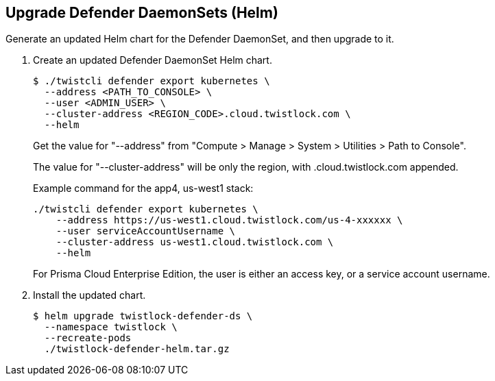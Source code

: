 :topic_type: task

[.task]
[#upgrade-defender-daemonsets-helm]
== Upgrade Defender DaemonSets (Helm)

Generate an updated Helm chart for the Defender DaemonSet, and then upgrade to it.

[.procedure]
. Create an updated Defender DaemonSet Helm chart.

  $ ./twistcli defender export kubernetes \
    --address <PATH_TO_CONSOLE> \
    --user <ADMIN_USER> \
    --cluster-address <REGION_CODE>.cloud.twistlock.com \
    --helm
    
+
Get the value for "--address" from "Compute > Manage > System > Utilities > Path to Console".
+
The value for "--cluster-address" will be only the region, with .cloud.twistlock.com appended.
+
Example command for the app4, us-west1 stack:
+
----
./twistcli defender export kubernetes \
    --address https://us-west1.cloud.twistlock.com/us-4-xxxxxx \
    --user serviceAccountUsername \
    --cluster-address us-west1.cloud.twistlock.com \
    --helm
---- 
+
For Prisma Cloud Enterprise Edition, the user is either an access key, or a service account username.

. Install the updated chart.

  $ helm upgrade twistlock-defender-ds \
    --namespace twistlock \
    --recreate-pods
    ./twistlock-defender-helm.tar.gz
